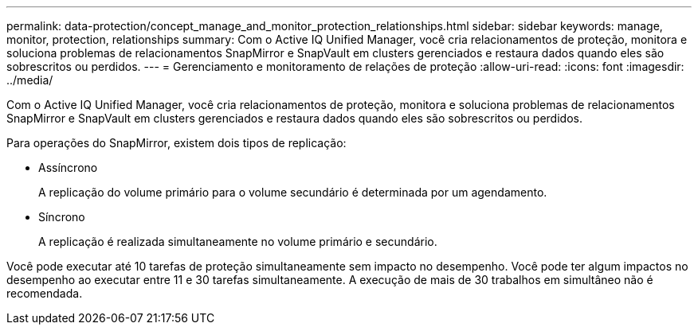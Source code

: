 ---
permalink: data-protection/concept_manage_and_monitor_protection_relationships.html 
sidebar: sidebar 
keywords: manage, monitor, protection, relationships 
summary: Com o Active IQ Unified Manager, você cria relacionamentos de proteção, monitora e soluciona problemas de relacionamentos SnapMirror e SnapVault em clusters gerenciados e restaura dados quando eles são sobrescritos ou perdidos. 
---
= Gerenciamento e monitoramento de relações de proteção
:allow-uri-read: 
:icons: font
:imagesdir: ../media/


[role="lead"]
Com o Active IQ Unified Manager, você cria relacionamentos de proteção, monitora e soluciona problemas de relacionamentos SnapMirror e SnapVault em clusters gerenciados e restaura dados quando eles são sobrescritos ou perdidos.

Para operações do SnapMirror, existem dois tipos de replicação:

* Assíncrono
+
A replicação do volume primário para o volume secundário é determinada por um agendamento.

* Síncrono
+
A replicação é realizada simultaneamente no volume primário e secundário.



Você pode executar até 10 tarefas de proteção simultaneamente sem impacto no desempenho. Você pode ter algum impactos no desempenho ao executar entre 11 e 30 tarefas simultaneamente. A execução de mais de 30 trabalhos em simultâneo não é recomendada.
